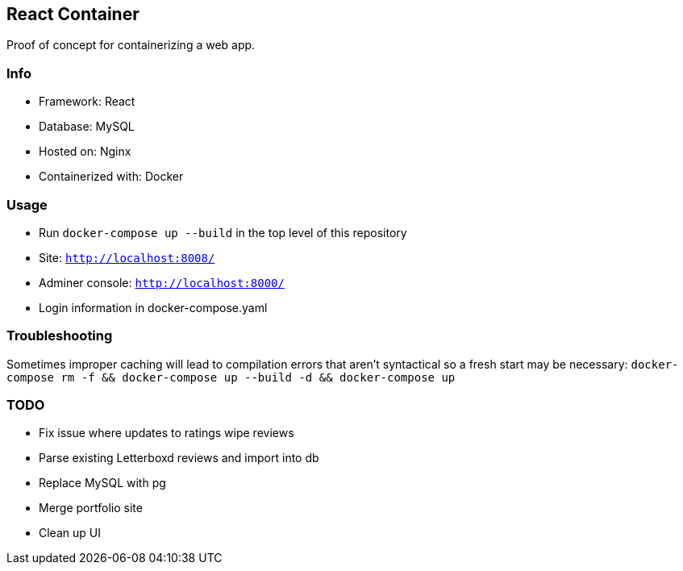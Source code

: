 React Container
---------------
Proof of concept for containerizing a web app.

Info
~~~~
* Framework: React
* Database: MySQL
* Hosted on: Nginx
* Containerized with: Docker

Usage
~~~~~
* Run `docker-compose up --build` in the top level of this repository
* Site: `http://localhost:8008/`
* Adminer console: `http://localhost:8000/`
* Login information in docker-compose.yaml

Troubleshooting
~~~~~~~~~~~~~~~
Sometimes improper caching will lead to compilation errors that aren't syntactical so a fresh start may be necessary: `docker-compose rm -f && docker-compose up --build -d && docker-compose up`

TODO
~~~~
* Fix issue where updates to ratings wipe reviews
* Parse existing Letterboxd reviews and import into db
* Replace MySQL with pg
* Merge portfolio site
* Clean up UI
